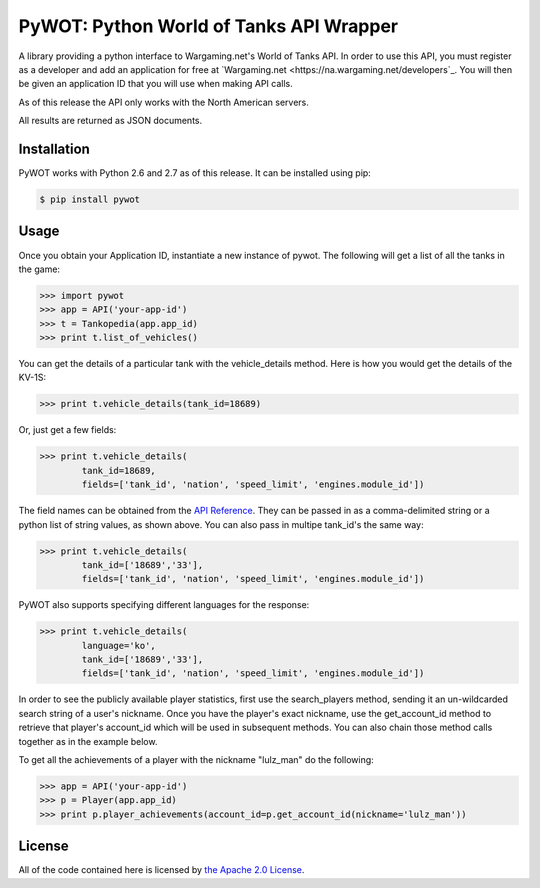 .. _main_page:

PyWOT: Python World of Tanks API Wrapper
========================================

.. begin_description

A library providing a python interface to Wargaming.net's World of Tanks API.  In order to use this API, you must register as a developer and add an application for free at `Wargaming.net <https://na.wargaming.net/developers`_.  You will then be given an application ID that you will use when making API calls.  

As of this release the API only works with the North American servers.

All results are returned as JSON documents.

.. end_description

.. begin_installation:

Installation
------------

PyWOT works with Python 2.6 and 2.7 as of this release.  It can be installed using pip:

.. code-block:: bash

	$ pip install pywot

.. end_installation

.. begin_usage

Usage
-----

Once you obtain your Application ID, instantiate a new instance of pywot.  The following will get a list of all the tanks in the game:

.. code-block:: pycon

	>>> import pywot
	>>> app = API('your-app-id')
	>>> t = Tankopedia(app.app_id)
	>>> print t.list_of_vehicles()

You can get the details of a particular tank with the vehicle_details method.  Here is how you would get the details of the KV-1S:

.. code-block:: pycon
	
	>>> print t.vehicle_details(tank_id=18689)

Or, just get a few fields:

.. code-block:: pycon

	>>> print t.vehicle_details(
		tank_id=18689, 
		fields=['tank_id', 'nation', 'speed_limit', 'engines.module_id'])

The field names can be obtained from the `API Reference <https://na.wargaming.net/developers/api_reference/wot/account/list/>`_.  They can be passed in as a comma-delimited string or a python list of string values, as shown above.  You can also pass in multipe tank_id's the same way:

.. code-block:: pycon

	>>> print t.vehicle_details(
		tank_id=['18689','33'], 
		fields=['tank_id', 'nation', 'speed_limit', 'engines.module_id'])

PyWOT also supports specifying different languages for the response:

.. code-block:: pycon

	>>> print t.vehicle_details(
		language='ko', 
		tank_id=['18689','33'], 
		fields=['tank_id', 'nation', 'speed_limit', 'engines.module_id'])

In order to see the publicly available player statistics, first use the search_players method, sending it an un-wildcarded search string of a user's nickname. Once you have the player's exact nickname, use the get_account_id method to retrieve that player's account_id which will be used in subsequent methods.  You can also chain those method calls together as in the example below.

To get all the achievements of a player with the nickname "lulz_man" do the following:

.. code-block:: pycon

	>>> app = API('your-app-id')
	>>> p = Player(app.app_id)
	>>> print p.player_achievements(account_id=p.get_account_id(nickname='lulz_man'))

.. end_usage

.. begin_license

License
-------

All of the code contained here is licensed by
`the Apache 2.0 License <https://github.com/mattselph/pywot/blob/master/LICENSE>`_.

.. end_license